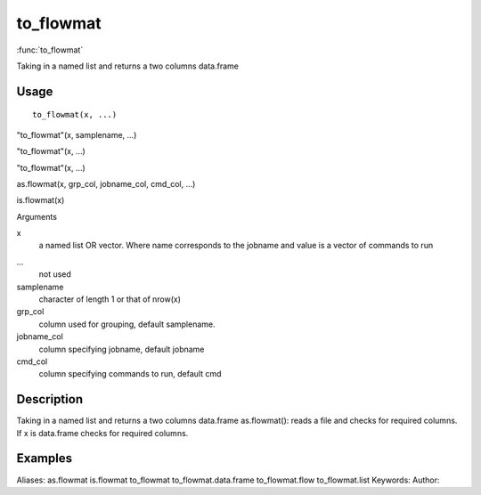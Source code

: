 .. Generated by rtd (read the docs package in R)
   please do not edit by hand.







to_flowmat
===============

:func:`to_flowmat`

Taking in a named list and returns a two columns data.frame

Usage
""""""""""""""""""
::

 to_flowmat(x, ...)

"to_flowmat"(x, samplename, ...)

"to_flowmat"(x, ...)

"to_flowmat"(x, ...)

as.flowmat(x, grp_col, jobname_col, cmd_col, ...)

is.flowmat(x)

Arguments

x
    a named list OR vector. Where name corresponds to the jobname and value is a vector of commands to run
...
    not used
samplename
    character of length 1 or that of nrow(x)
grp_col
    column used for grouping, default samplename.
jobname_col
    column specifying jobname, default jobname
cmd_col
    column specifying commands to run, default cmd


Description
""""""""""""""""""

Taking in a named list and returns a two columns data.frame
as.flowmat(): reads a file and checks for required columns. If x is data.frame checks for required columns.


Examples
""""""""""""""""""
::

Aliases:
as.flowmat
is.flowmat
to_flowmat
to_flowmat.data.frame
to_flowmat.flow
to_flowmat.list
Keywords:
Author:


